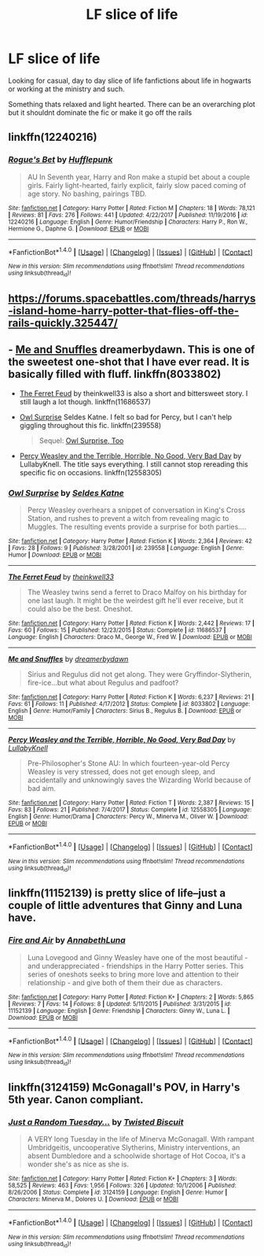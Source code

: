 #+TITLE: LF slice of life

* LF slice of life
:PROPERTIES:
:Author: luvdisclover
:Score: 9
:DateUnix: 1521141146.0
:DateShort: 2018-Mar-15
:FlairText: Request
:END:
Looking for casual, day to day slice of life fanfictions about life in hogwarts or working at the ministry and such.

Something thats relaxed and light hearted. There can be an overarching plot but it shouldnt dominate the fic or make it go off the rails


** linkffn(12240216)
:PROPERTIES:
:Author: openthekey
:Score: 2
:DateUnix: 1521151432.0
:DateShort: 2018-Mar-16
:END:

*** [[http://www.fanfiction.net/s/12240216/1/][*/Rogue's Bet/*]] by [[https://www.fanfiction.net/u/7232938/Hufflepunk][/Hufflepunk/]]

#+begin_quote
  AU In Seventh year, Harry and Ron make a stupid bet about a couple girls. Fairly light-hearted, fairly explicit, fairly slow paced coming of age story. No bashing, pairings TBD.
#+end_quote

^{/Site/: [[http://www.fanfiction.net/][fanfiction.net]] *|* /Category/: Harry Potter *|* /Rated/: Fiction M *|* /Chapters/: 18 *|* /Words/: 78,121 *|* /Reviews/: 81 *|* /Favs/: 276 *|* /Follows/: 441 *|* /Updated/: 4/22/2017 *|* /Published/: 11/19/2016 *|* /id/: 12240216 *|* /Language/: English *|* /Genre/: Humor/Friendship *|* /Characters/: Harry P., Ron W., Hermione G., Daphne G. *|* /Download/: [[http://www.ff2ebook.com/old/ffn-bot/index.php?id=12240216&source=ff&filetype=epub][EPUB]] or [[http://www.ff2ebook.com/old/ffn-bot/index.php?id=12240216&source=ff&filetype=mobi][MOBI]]}

--------------

*FanfictionBot*^{1.4.0} *|* [[[https://github.com/tusing/reddit-ffn-bot/wiki/Usage][Usage]]] | [[[https://github.com/tusing/reddit-ffn-bot/wiki/Changelog][Changelog]]] | [[[https://github.com/tusing/reddit-ffn-bot/issues/][Issues]]] | [[[https://github.com/tusing/reddit-ffn-bot/][GitHub]]] | [[[https://www.reddit.com/message/compose?to=tusing][Contact]]]

^{/New in this version: Slim recommendations using/ ffnbot!slim! /Thread recommendations using/ linksub(thread_id)!}
:PROPERTIES:
:Author: FanfictionBot
:Score: 1
:DateUnix: 1521151462.0
:DateShort: 2018-Mar-16
:END:


** [[https://forums.spacebattles.com/threads/harrys-island-home-harry-potter-that-flies-off-the-rails-quickly.325447/]]
:PROPERTIES:
:Author: viol8er
:Score: 1
:DateUnix: 1521155514.0
:DateShort: 2018-Mar-16
:END:


** - [[https://www.fanfiction.net/s/8033802/1/Me-and-Snuffles][Me and Snuffles]] dreamerbydawn. This is one of the sweetest one-shot that I have ever read. It is basically filled with fluff. linkffn(8033802)

- [[https://www.fanfiction.net/s/11686537/1/The-Ferret-Feud][The Ferret Feud]] by theinkwell33 is also a short and bittersweet story. I still laugh a lot though. linkffn(11686537)

- [[https://www.fanfiction.net/s/239558/1/Owl-Surprise][Owl Surprise]] Seldes Katne. I felt so bad for Percy, but I can't help giggling throughout this fic. linkffn(239558)

  #+begin_quote
    Sequel: [[https://www.fanfiction.net/s/282818/1/Owl-Surprise-Too][Owl Surprise, Too]]
  #+end_quote

- [[https://www.fanfiction.net/s/12558305/1/Percy-Weasley-and-the-Terrible-Horrible-No-Good-Very-Bad-Day][Percy Weasley and the Terrible, Horrible, No Good, Very Bad Day]] by LullabyKnell. The title says everything. I still cannot stop rereading this specific fic on occasions. linkffn(12558305)
:PROPERTIES:
:Author: FairyRave
:Score: 1
:DateUnix: 1521156237.0
:DateShort: 2018-Mar-16
:END:

*** [[http://www.fanfiction.net/s/239558/1/][*/Owl Surprise/*]] by [[https://www.fanfiction.net/u/53510/Seldes-Katne][/Seldes Katne/]]

#+begin_quote
  Percy Weasley overhears a snippet of conversation in King's Cross Station, and rushes to prevent a witch from revealing magic to Muggles. The resulting events provide a surprise for both parties....
#+end_quote

^{/Site/: [[http://www.fanfiction.net/][fanfiction.net]] *|* /Category/: Harry Potter *|* /Rated/: Fiction K *|* /Words/: 2,364 *|* /Reviews/: 42 *|* /Favs/: 28 *|* /Follows/: 9 *|* /Published/: 3/28/2001 *|* /id/: 239558 *|* /Language/: English *|* /Genre/: Humor *|* /Download/: [[http://www.ff2ebook.com/old/ffn-bot/index.php?id=239558&source=ff&filetype=epub][EPUB]] or [[http://www.ff2ebook.com/old/ffn-bot/index.php?id=239558&source=ff&filetype=mobi][MOBI]]}

--------------

[[http://www.fanfiction.net/s/11686537/1/][*/The Ferret Feud/*]] by [[https://www.fanfiction.net/u/5743186/theinkwell33][/theinkwell33/]]

#+begin_quote
  The Weasley twins send a ferret to Draco Malfoy on his birthday for one last laugh. It might be the weirdest gift he'll ever receive, but it could also be the best. Oneshot.
#+end_quote

^{/Site/: [[http://www.fanfiction.net/][fanfiction.net]] *|* /Category/: Harry Potter *|* /Rated/: Fiction K *|* /Words/: 2,442 *|* /Reviews/: 17 *|* /Favs/: 60 *|* /Follows/: 15 *|* /Published/: 12/23/2015 *|* /Status/: Complete *|* /id/: 11686537 *|* /Language/: English *|* /Characters/: Draco M., George W., Fred W. *|* /Download/: [[http://www.ff2ebook.com/old/ffn-bot/index.php?id=11686537&source=ff&filetype=epub][EPUB]] or [[http://www.ff2ebook.com/old/ffn-bot/index.php?id=11686537&source=ff&filetype=mobi][MOBI]]}

--------------

[[http://www.fanfiction.net/s/8033802/1/][*/Me and Snuffles/*]] by [[https://www.fanfiction.net/u/2308948/dreamerbydawn][/dreamerbydawn/]]

#+begin_quote
  Sirius and Regulus did not get along. They were Gryffindor-Slytherin, fire-ice...but what about Regulus and padfoot?
#+end_quote

^{/Site/: [[http://www.fanfiction.net/][fanfiction.net]] *|* /Category/: Harry Potter *|* /Rated/: Fiction K *|* /Words/: 6,237 *|* /Reviews/: 21 *|* /Favs/: 61 *|* /Follows/: 11 *|* /Published/: 4/17/2012 *|* /Status/: Complete *|* /id/: 8033802 *|* /Language/: English *|* /Genre/: Humor/Family *|* /Characters/: Sirius B., Regulus B. *|* /Download/: [[http://www.ff2ebook.com/old/ffn-bot/index.php?id=8033802&source=ff&filetype=epub][EPUB]] or [[http://www.ff2ebook.com/old/ffn-bot/index.php?id=8033802&source=ff&filetype=mobi][MOBI]]}

--------------

[[http://www.fanfiction.net/s/12558305/1/][*/Percy Weasley and the Terrible, Horrible, No Good, Very Bad Day/*]] by [[https://www.fanfiction.net/u/9100557/LullabyKnell][/LullabyKnell/]]

#+begin_quote
  Pre-Philosopher's Stone AU: In which fourteen-year-old Percy Weasley is very stressed, does not get enough sleep, and accidentally and unknowingly saves the Wizarding World because of bad aim.
#+end_quote

^{/Site/: [[http://www.fanfiction.net/][fanfiction.net]] *|* /Category/: Harry Potter *|* /Rated/: Fiction T *|* /Words/: 2,387 *|* /Reviews/: 15 *|* /Favs/: 83 *|* /Follows/: 21 *|* /Published/: 7/4/2017 *|* /Status/: Complete *|* /id/: 12558305 *|* /Language/: English *|* /Genre/: Humor/Drama *|* /Characters/: Percy W., Minerva M., Oliver W. *|* /Download/: [[http://www.ff2ebook.com/old/ffn-bot/index.php?id=12558305&source=ff&filetype=epub][EPUB]] or [[http://www.ff2ebook.com/old/ffn-bot/index.php?id=12558305&source=ff&filetype=mobi][MOBI]]}

--------------

*FanfictionBot*^{1.4.0} *|* [[[https://github.com/tusing/reddit-ffn-bot/wiki/Usage][Usage]]] | [[[https://github.com/tusing/reddit-ffn-bot/wiki/Changelog][Changelog]]] | [[[https://github.com/tusing/reddit-ffn-bot/issues/][Issues]]] | [[[https://github.com/tusing/reddit-ffn-bot/][GitHub]]] | [[[https://www.reddit.com/message/compose?to=tusing][Contact]]]

^{/New in this version: Slim recommendations using/ ffnbot!slim! /Thread recommendations using/ linksub(thread_id)!}
:PROPERTIES:
:Author: FanfictionBot
:Score: 1
:DateUnix: 1521156268.0
:DateShort: 2018-Mar-16
:END:


** linkffn(11152139) is pretty slice of life--just a couple of little adventures that Ginny and Luna have.
:PROPERTIES:
:Author: CryptidGrimnoir
:Score: 1
:DateUnix: 1521161541.0
:DateShort: 2018-Mar-16
:END:

*** [[http://www.fanfiction.net/s/11152139/1/][*/Fire and Air/*]] by [[https://www.fanfiction.net/u/4291298/AnnabethLuna][/AnnabethLuna/]]

#+begin_quote
  Luna Lovegood and Ginny Weasley have one of the most beautiful - and underappreciated - friendships in the Harry Potter series. This series of oneshots seeks to bring more love and attention to their relationship - and give both of them their due as characters.
#+end_quote

^{/Site/: [[http://www.fanfiction.net/][fanfiction.net]] *|* /Category/: Harry Potter *|* /Rated/: Fiction K+ *|* /Chapters/: 2 *|* /Words/: 5,865 *|* /Reviews/: 7 *|* /Favs/: 14 *|* /Follows/: 8 *|* /Updated/: 5/11/2015 *|* /Published/: 3/31/2015 *|* /id/: 11152139 *|* /Language/: English *|* /Genre/: Friendship *|* /Characters/: Ginny W., Luna L. *|* /Download/: [[http://www.ff2ebook.com/old/ffn-bot/index.php?id=11152139&source=ff&filetype=epub][EPUB]] or [[http://www.ff2ebook.com/old/ffn-bot/index.php?id=11152139&source=ff&filetype=mobi][MOBI]]}

--------------

*FanfictionBot*^{1.4.0} *|* [[[https://github.com/tusing/reddit-ffn-bot/wiki/Usage][Usage]]] | [[[https://github.com/tusing/reddit-ffn-bot/wiki/Changelog][Changelog]]] | [[[https://github.com/tusing/reddit-ffn-bot/issues/][Issues]]] | [[[https://github.com/tusing/reddit-ffn-bot/][GitHub]]] | [[[https://www.reddit.com/message/compose?to=tusing][Contact]]]

^{/New in this version: Slim recommendations using/ ffnbot!slim! /Thread recommendations using/ linksub(thread_id)!}
:PROPERTIES:
:Author: FanfictionBot
:Score: 1
:DateUnix: 1521161554.0
:DateShort: 2018-Mar-16
:END:


** linkffn(3124159) McGonagall's POV, in Harry's 5th year. Canon compliant.
:PROPERTIES:
:Author: PurpleMurex
:Score: 1
:DateUnix: 1521209567.0
:DateShort: 2018-Mar-16
:END:

*** [[http://www.fanfiction.net/s/3124159/1/][*/Just a Random Tuesday.../*]] by [[https://www.fanfiction.net/u/957547/Twisted-Biscuit][/Twisted Biscuit/]]

#+begin_quote
  A VERY long Tuesday in the life of Minerva McGonagall. With rampant Umbridgeitis, uncooperative Slytherins, Ministry interventions, an absent Dumbledore and a schoolwide shortage of Hot Cocoa, it's a wonder she's as nice as she is.
#+end_quote

^{/Site/: [[http://www.fanfiction.net/][fanfiction.net]] *|* /Category/: Harry Potter *|* /Rated/: Fiction K+ *|* /Chapters/: 3 *|* /Words/: 58,525 *|* /Reviews/: 463 *|* /Favs/: 1,956 *|* /Follows/: 326 *|* /Updated/: 10/1/2006 *|* /Published/: 8/26/2006 *|* /Status/: Complete *|* /id/: 3124159 *|* /Language/: English *|* /Genre/: Humor *|* /Characters/: Minerva M., Dolores U. *|* /Download/: [[http://www.ff2ebook.com/old/ffn-bot/index.php?id=3124159&source=ff&filetype=epub][EPUB]] or [[http://www.ff2ebook.com/old/ffn-bot/index.php?id=3124159&source=ff&filetype=mobi][MOBI]]}

--------------

*FanfictionBot*^{1.4.0} *|* [[[https://github.com/tusing/reddit-ffn-bot/wiki/Usage][Usage]]] | [[[https://github.com/tusing/reddit-ffn-bot/wiki/Changelog][Changelog]]] | [[[https://github.com/tusing/reddit-ffn-bot/issues/][Issues]]] | [[[https://github.com/tusing/reddit-ffn-bot/][GitHub]]] | [[[https://www.reddit.com/message/compose?to=tusing][Contact]]]

^{/New in this version: Slim recommendations using/ ffnbot!slim! /Thread recommendations using/ linksub(thread_id)!}
:PROPERTIES:
:Author: FanfictionBot
:Score: 1
:DateUnix: 1521209605.0
:DateShort: 2018-Mar-16
:END:
